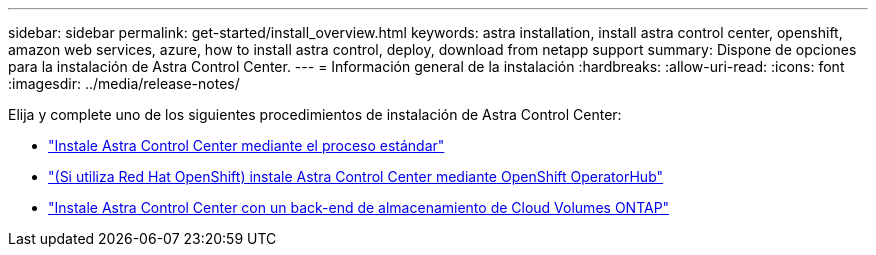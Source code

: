 ---
sidebar: sidebar 
permalink: get-started/install_overview.html 
keywords: astra installation, install astra control center, openshift, amazon web services, azure, how to install astra control, deploy, download from netapp support 
summary: Dispone de opciones para la instalación de Astra Control Center. 
---
= Información general de la instalación
:hardbreaks:
:allow-uri-read: 
:icons: font
:imagesdir: ../media/release-notes/


Elija y complete uno de los siguientes procedimientos de instalación de Astra Control Center:

* link:../get-started/install_acc.html["Instale Astra Control Center mediante el proceso estándar"]
* link:../get-started/acc_operatorhub_install.html["(Si utiliza Red Hat OpenShift) instale Astra Control Center mediante OpenShift OperatorHub"]
* link:../get-started/install_acc-cvo.html["Instale Astra Control Center con un back-end de almacenamiento de Cloud Volumes ONTAP"]

